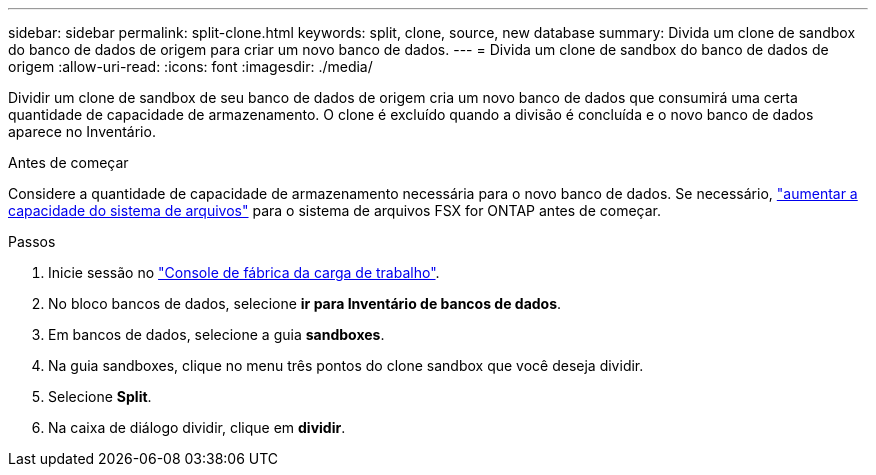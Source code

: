 ---
sidebar: sidebar 
permalink: split-clone.html 
keywords: split, clone, source, new database 
summary: Divida um clone de sandbox do banco de dados de origem para criar um novo banco de dados. 
---
= Divida um clone de sandbox do banco de dados de origem
:allow-uri-read: 
:icons: font
:imagesdir: ./media/


[role="lead"]
Dividir um clone de sandbox de seu banco de dados de origem cria um novo banco de dados que consumirá uma certa quantidade de capacidade de armazenamento. O clone é excluído quando a divisão é concluída e o novo banco de dados aparece no Inventário.

.Antes de começar
Considere a quantidade de capacidade de armazenamento necessária para o novo banco de dados. Se necessário, link:https://docs.netapp.com/us-en/workload-fsx-ontap/increase-file-system-capacity.html["aumentar a capacidade do sistema de arquivos"^] para o sistema de arquivos FSX for ONTAP antes de começar.

.Passos
. Inicie sessão no link:https://console.workloads.netapp.com["Console de fábrica da carga de trabalho"^].
. No bloco bancos de dados, selecione *ir para Inventário de bancos de dados*.
. Em bancos de dados, selecione a guia *sandboxes*.
. Na guia sandboxes, clique no menu três pontos do clone sandbox que você deseja dividir.
. Selecione *Split*.
. Na caixa de diálogo dividir, clique em *dividir*.


